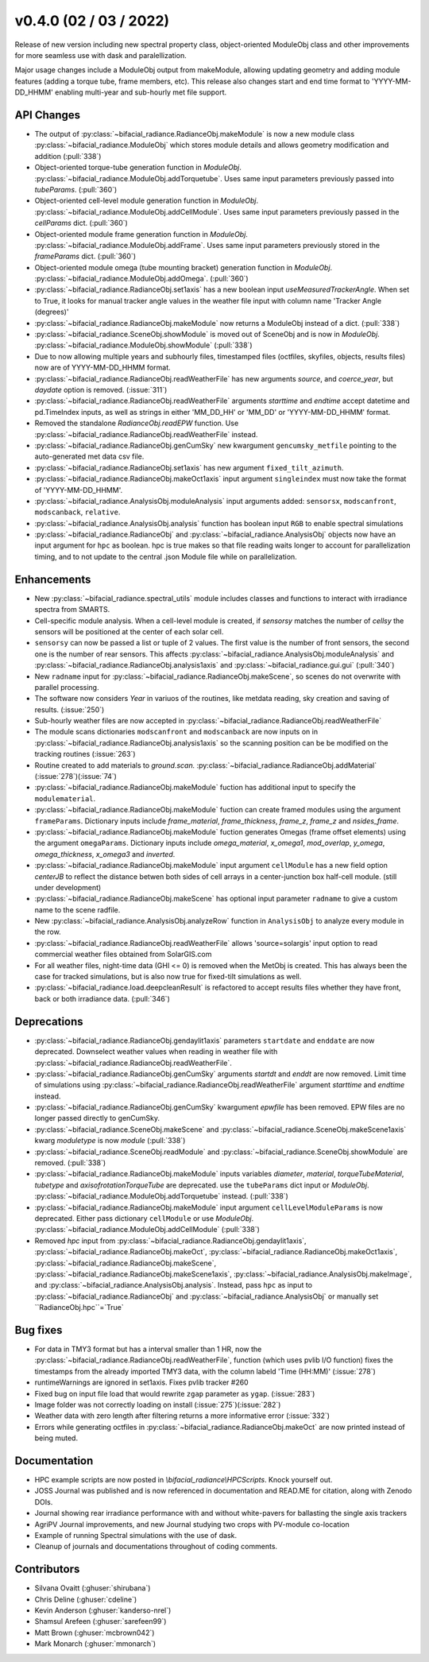 .. _whatsnew_0400:

v0.4.0 (02 / 03 / 2022)
------------------------
Release of new version including new spectral property class, object-oriented ModuleObj 
class and other improvements for more seamless use with dask and paralellization.

Major usage changes include a ModuleObj output from makeModule, allowing 
updating geometry and adding module features (adding a torque tube, frame members, etc). This release also
changes start and end time format to 'YYYY-MM-DD_HHMM' enabling multi-year and sub-hourly met file support.


API Changes
~~~~~~~~~~~~
* The output of :py:class:`~bifacial_radiance.RadianceObj.makeModule` is now a new module class :py:class:`~bifacial_radiance.ModuleObj` which stores module details and allows geometry modification and addition (:pull:`338`)
* Object-oriented torque-tube generation function in `ModuleObj`. :py:class:`~bifacial_radiance.ModuleObj.addTorquetube`. Uses same input parameters previously passed into `tubeParams`.  (:pull:`360`)
* Object-oriented cell-level module generation function in `ModuleObj`. :py:class:`~bifacial_radiance.ModuleObj.addCellModule`. Uses same input parameters previously passed in the `cellParams` dict.  (:pull:`360`)
* Object-oriented module frame generation function in `ModuleObj`. :py:class:`~bifacial_radiance.ModuleObj.addFrame`. Uses same input parameters previously stored in the `frameParams` dict.  (:pull:`360`)
* Object-oriented module omega (tube mounting bracket) generation function in `ModuleObj`. :py:class:`~bifacial_radiance.ModuleObj.addOmega`.  (:pull:`360`)
* :py:class:`~bifacial_radiance.RadianceObj.set1axis` has a new boolean input `useMeasuredTrackerAngle`. When set to True, it looks for manual tracker angle values in the weather file input with column name 'Tracker Angle (degrees)'
* :py:class:`~bifacial_radiance.RadianceObj.makeModule` now returns a ModuleObj instead of a dict. (:pull:`338`)
* :py:class:`~bifacial_radiance.SceneObj.showModule` is moved out of SceneObj and is now in `ModuleObj`. :py:class:`~bifacial_radiance.ModuleObj.showModule` (:pull:`338`)
* Due to now allowing multiple years and subhourly files, timestamped files (octfiles, skyfiles, objects, results files) now are of YYYY-MM-DD_HHMM format.
* :py:class:`~bifacial_radiance.RadianceObj.readWeatherFile` has new arguments `source`, and `coerce_year`, but `daydate` option is removed. (:issue:`311`)
* :py:class:`~bifacial_radiance.RadianceObj.readWeatherFile` arguments `starttime` and `endtime` accept datetime and pd.TimeIndex inputs, as well as strings in either 'MM_DD_HH' or 'MM_DD' or 'YYYY-MM-DD_HHMM' format.
* Removed the standalone `RadianceObj.readEPW` function.  Use :py:class:`~bifacial_radiance.RadianceObj.readWeatherFile` instead.
* :py:class:`~bifacial_radiance.RadianceObj.genCumSky` new kwargument ``gencumsky_metfile`` pointing to the auto-generated met data csv file.
* :py:class:`~bifacial_radiance.RadianceObj.set1axis` has new argument ``fixed_tilt_azimuth``.  
* :py:class:`~bifacial_radiance.RadianceObj.makeOct1axis` input argument ``singleindex`` must now take the format of 'YYYY-MM-DD_HHMM'.  
* :py:class:`~bifacial_radiance.AnalysisObj.moduleAnalysis` input arguments added: ``sensorsx``,  ``modscanfront``, ``modscanback``, ``relative``. 
* :py:class:`~bifacial_radiance.AnalysisObj.analysis` function has boolean input ``RGB`` to enable spectral simulations
* :py:class:`~bifacial_radiance.RadianceObj` and :py:class:`~bifacial_radiance.AnalysisObj` objects now have an input argument for ``hpc`` as boolean. hpc is true makes so that file reading waits longer to account for parallelization timing, and to not update to the central .json Module file while on parallelization. 


Enhancements
~~~~~~~~~~~~
* New :py:class:`~bifacial_radiance.spectral_utils` module includes classes and functions to interact with irradiance spectra from SMARTS.
* Cell-specific module analysis. When a cell-level module is created, if `sensorsy` matches the number of `cellsy` the sensors will be positioned at the center of each solar cell.
* ``sensorsy`` can now be passed a list or tuple of 2 values.  The first value is the number of front sensors, the second one is the number of rear sensors. This affects :py:class:`~bifacial_radiance.AnalysisObj.moduleAnalysis` and :py:class:`~bifacial_radiance.RadianceObj.analysis1axis` and :py:class:`~bifacial_radiance.gui.gui`  (:pull:`340`)
* New ``radname`` input for :py:class:`~bifacial_radiance.RadianceObj.makeScene`, so scenes do not overwrite with parallel processing.
* The software now considers `Year` in variuos of the routines, like metdata reading, sky creation and saving of results. (:issue:`250`)
* Sub-hourly weather files are now accepted in :py:class:`~bifacial_radiance.RadianceObj.readWeatherFile`
* The module scans dictionaries ``modscanfront`` and ``modscanback`` are now inputs on in :py:class:`~bifacial_radiance.RadianceObj.analysis1axis` so the scanning position can be be modified on the tracking routines (:issue:`263`)
* Routine created to add materials to `ground.scan.` :py:class:`~bifacial_radiance.RadianceObj.addMaterial` (:issue:`278`)(:issue:`74`)
* :py:class:`~bifacial_radiance.RadianceObj.makeModule` fuction has additional input to specify the ``modulematerial``.
* :py:class:`~bifacial_radiance.RadianceObj.makeModule` fuction can create framed modules using the argument ``frameParams``.  Dictionary inputs include `frame_material`, `frame_thickness`, `frame_z`, `frame_z` and `nsides_frame`.
* :py:class:`~bifacial_radiance.RadianceObj.makeModule` fuction generates Omegas (frame offset elements) using the argument ``omegaParams``. Dictionary inputs include `omega_material`, `x_omega1`, `mod_overlap`, `y_omega`, `omega_thickness`, `x_omega3` and `inverted`.
* :py:class:`~bifacial_radiance.RadianceObj.makeModule` input argument ``cellModule`` has a new field option `centerJB` to reflect the distance betwen both sides of cell arrays in a center-junction box half-cell module. (still under development)
* :py:class:`~bifacial_radiance.RadianceObj.makeScene` has optional input parameter ``radname`` to give a custom name to the scene radfile.
* New :py:class:`~bifacial_radiance.AnalysisObj.analyzeRow` function in ``AnalysisObj`` to analyze every module in the row.
* :py:class:`~bifacial_radiance.RadianceObj.readWeatherFile` allows 'source=solargis' input option to read commercial weather files obtained from SolarGIS.com
* For all weather files, night-time data (GHI <= 0) is removed when the MetObj is created.  This has always been the case for tracked simulations, but is also now true for fixed-tilt simulations as well.
* :py:class:`~bifacial_radiance.load.deepcleanResult` is refactored to accept results files whether they have front, back or both irradiance data. (:pull:`346`)


Deprecations
~~~~~~~~~~~~~~
* :py:class:`~bifacial_radiance.RadianceObj.gendaylit1axis` parameters ``startdate`` and ``enddate`` are now deprecated.  Downselect weather values when reading in weather file with :py:class:`~bifacial_radiance.RadianceObj.readWeatherFile`. 
* :py:class:`~bifacial_radiance.RadianceObj.genCumSky` arguments `startdt` and `enddt` are now removed.  Limit time of simulations using :py:class:`~bifacial_radiance.RadianceObj.readWeatherFile` argument `starttime` and `endtime` instead.
* :py:class:`~bifacial_radiance.RadianceObj.genCumSky` kwargument `epwfile` has been removed. EPW files are no longer passed directly to genCumSky.
* :py:class:`~bifacial_radiance.SceneObj.makeScene` and :py:class:`~bifacial_radiance.SceneObj.makeScene1axis` kwarg `moduletype` is now `module` (:pull:`338`)
* :py:class:`~bifacial_radiance.SceneObj.readModule` and :py:class:`~bifacial_radiance.SceneObj.showModule` are removed. (:pull:`338`)
* :py:class:`~bifacial_radiance.RadianceObj.makeModule` inputs variables `diameter`, `material`, `torqueTubeMaterial`, `tubetype` and `axisofrotationTorqueTube` are deprecated.  use the ``tubeParams`` dict input or `ModuleObj`. :py:class:`~bifacial_radiance.ModuleObj.addTorquetube` instead. (:pull:`338`)
* :py:class:`~bifacial_radiance.RadianceObj.makeModule` input argument ``cellLevelModuleParams`` is now deprecated.  Either pass dictionary ``cellModule`` or use `ModuleObj`. :py:class:`~bifacial_radiance.ModuleObj.addCellModule` (:pull:`338`)
* Removed `hpc` input from :py:class:`~bifacial_radiance.RadianceObj.gendaylit1axis`, :py:class:`~bifacial_radiance.RadianceObj.makeOct`, :py:class:`~bifacial_radiance.RadianceObj.makeOct1axis`, :py:class:`~bifacial_radiance.RadianceObj.makeScene`, :py:class:`~bifacial_radiance.RadianceObj.makeScene1axis`, :py:class:`~bifacial_radiance.AnalysisObj.makeImage`, and :py:class:`~bifacial_radiance.AnalysisObj.analysis`. Instead, pass ``hpc`` as input to :py:class:`~bifacial_radiance.RadianceObj` and :py:class:`~bifacial_radiance.AnalysisObj` or manually set ``RadianceObj.hpc``=`True`

Bug fixes
~~~~~~~~~
* For data in TMY3 format but has a interval smaller than 1 HR, now the :py:class:`~bifacial_radiance.RadianceObj.readWeatherFile`, function (which uses pvlib I/O function) fixes the timestamps from the already imported TMY3 data, with the column labeld 'Time (HH:MM)' (:issue:`278`)
* runtimeWarnings are ignored in set1axis. Fixes pvlib tracker #260
* Fixed bug on input file load that would rewrite ``zgap`` parameter as ``ygap``. (:issue:`283`)
* Image folder was not correctly loading on install (:issue:`275`)(:issue:`282`)
* Weather data with zero length after filtering returns a more informative error (:issue:`332`)
* Errors while generating octfiles in :py:class:`~bifacial_radiance.RadianceObj.makeOct` are now printed instead of being muted.



Documentation
~~~~~~~~~~~~~~
* HPC example scripts are now posted in `\\bifacial_radiance\\HPCScripts`. Knock yourself out.
* JOSS Journal was published and is now referenced in documentation and READ.ME for citation, along with Zenodo DOIs.
* Journal showing rear irradiance performance with and without white-pavers for ballasting the single axis trackers
* AgriPV Journal improvements, and new Journal studying two crops with PV-module co-location
* Example of running Spectral simulations with the use of dask.
* Cleanup of journals and documentations throughout of coding comments.


Contributors
~~~~~~~~~~~~
* Silvana Ovaitt (:ghuser:`shirubana`)
* Chris Deline (:ghuser:`cdeline`)
* Kevin Anderson (:ghuser:`kanderso-nrel`)
* Shamsul Arefeen (:ghuser:`sarefeen99`)
* Matt Brown (:ghuser:`mcbrown042`)
* Mark Monarch (:ghuser:`mmonarch`)